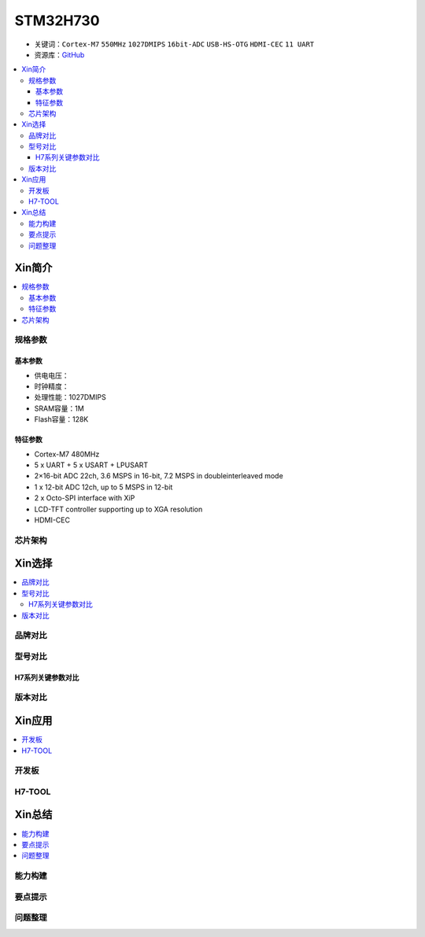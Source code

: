 .. _stm32h730:

STM32H730
================

* 关键词：``Cortex-M7`` ``550MHz`` ``1027DMIPS`` ``16bit-ADC`` ``USB-HS-OTG`` ``HDMI-CEC``  ``11 UART``
* 资源库：`GitHub <https://github.com/SoCXin/STM32H730>`_

.. contents::
    :local:

Xin简介
-----------

.. image:: ./images/stm32h750.jpg
    :target: https://www.st.com/zh/microcontrollers-microprocessors/stm32h750-value-line.html

.. contents::
    :local:

规格参数
~~~~~~~~~~~

基本参数
^^^^^^^^^^^

* 供电电压：
* 时钟精度：
* 处理性能：1027DMIPS
* SRAM容量：1M
* Flash容量：128K

特征参数
^^^^^^^^^^^

* Cortex-M7 480MHz
* 5 x UART + 5 x USART + LPUSART
* 2×16-bit ADC 22ch, 3.6 MSPS in 16-bit, 7.2 MSPS in doubleinterleaved mode
* 1 x 12-bit ADC 12ch, up to 5 MSPS in 12-bit
* 2 x Octo-SPI interface with XiP
* LCD-TFT controller supporting up to XGA resolution
* HDMI-CEC

芯片架构
~~~~~~~~~~~




Xin选择
-----------

.. contents::
    :local:


品牌对比
~~~~~~~~~

型号对比
~~~~~~~~~

.. image:: ./images/STM32H7.jpg
    :target: https://www.st.com/zh/microcontrollers-microprocessors/stm32h7-series.html


H7系列关键参数对比
^^^^^^^^^^^^^^^^^^^^

.. list-table::
    :header-rows:  1

    * - Name
      - :ref:`stm32h750`
      - :ref:`stm32h7b3`
      - FLASH
      - CONN
    * - :ref:`stm32h750`
      - 480 MHz
      - 1 MB
      - 128 KB
      - 35
      - ART/JPEC
      - 16/12
      - dual Quad
    * - :ref:`stm32h7b3`
      - 480 MHz
      - 1 MB
      - 128 KB
      - 35
      - ART/JPEC
      - 16/12
      - dual Quad



版本对比
~~~~~~~~~



Xin应用
-----------

.. contents::
    :local:

开发板
~~~~~~~~~~


H7-TOOL
~~~~~~~~~~



Xin总结
--------------

.. contents::
    :local:

能力构建
~~~~~~~~~~~~~

要点提示
~~~~~~~~~~~~~

问题整理
~~~~~~~~~~~~~

